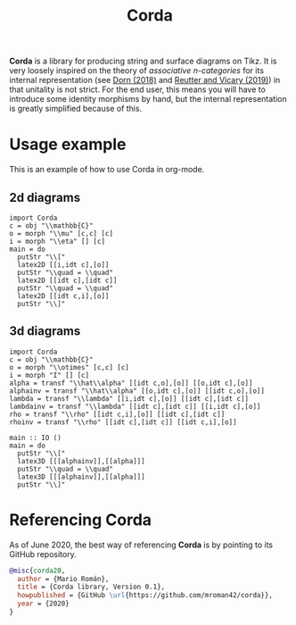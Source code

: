 #+TITLE: Corda
#+latex_header: \usepackage{/home/mario/roam/code/chordahs/corda}

*Corda* is a library for producing string and surface diagrams on Tikz. It is very loosely inspired on the theory of /associative n-categories/ for its internal representation (see [[https://arxiv.org/abs/1812.10586][Dorn (2018)]] and [[https://arxiv.org/abs/1902.03831][Reutter and Vicary (2019)]]) in that unitality is not strict.  For the end user, this means you will have to introduce some identity morphisms by hand, but the internal representation is greatly simplified because of this.

* Usage example
This is an example of how to use Corda in org-mode.

** 2d diagrams
#+BEGIN_SRC runhaskell :results drawer replace
import Corda
c = obj "\\mathbb{C}"
o = morph "\\mu" [c,c] [c]
i = morph "\\eta" [] [c]
main = do
  putStr "\\["
  latex2D [[i,idt c],[o]]
  putStr "\\quad = \\quad"
  latex2D [[idt c],[idt c]]
  putStr "\\quad = \\quad"
  latex2D [[idt c,i],[o]]
  putStr "\\]"
#+END_SRC

[[file:https://github.com/mroman42/corda/raw/master/example1.png]]

** 3d diagrams
#+BEGIN_SRC runhaskell :results drawer replace
import Corda
c = obj "\\mathbb{C}"
o = morph "\\otimes" [c,c] [c]
i = morph "I" [] [c]
alpha = transf "\\hat\\alpha" [[idt c,o],[o]] [[o,idt c],[o]]
alphainv = transf "\\hat\\alpha" [[o,idt c],[o]] [[idt c,o],[o]]
lambda = transf "\\lambda" [[i,idt c],[o]] [[idt c],[idt c]]
lambdainv = transf "\\lambda" [[idt c],[idt c]] [[i,idt c],[o]]
rho = transf "\\rho" [[idt c,i],[o]] [[idt c],[idt c]]
rhoinv = transf "\\rho" [[idt c],[idt c]] [[idt c,i],[o]]

main :: IO ()
main = do
  putStr "\\["
  latex3D [[[alphainv]],[[alpha]]]
  putStr "\\quad = \\quad"
  latex3D [[[alphainv]],[[alpha]]]
  putStr "\\]"
#+END_SRC

[[file:https://github.com/mroman42/corda/raw/master/example2.png]]
* Referencing Corda
As of June 2020, the best way of referencing *Corda* is by pointing to its GitHub repository.

#+BEGIN_SRC bibtex
@misc{corda20,
  author = {Mario Román},
  title = {Corda library, Version 0.1},
  howpublished = {GitHub \url{https://github.com/mroman42/corda}},
  year = {2020}
}
#+END_SRC
